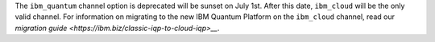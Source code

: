 The ``ibm_quantum`` channel option is deprecated will be sunset on July 1st. 
After this date, ``ibm_cloud`` will be the only valid channel. 
For information on migrating to the new IBM Quantum Platform on the 
``ibm_cloud`` channel, read our `migration guide <https://ibm.biz/classic-iqp-to-cloud-iqp>__`.